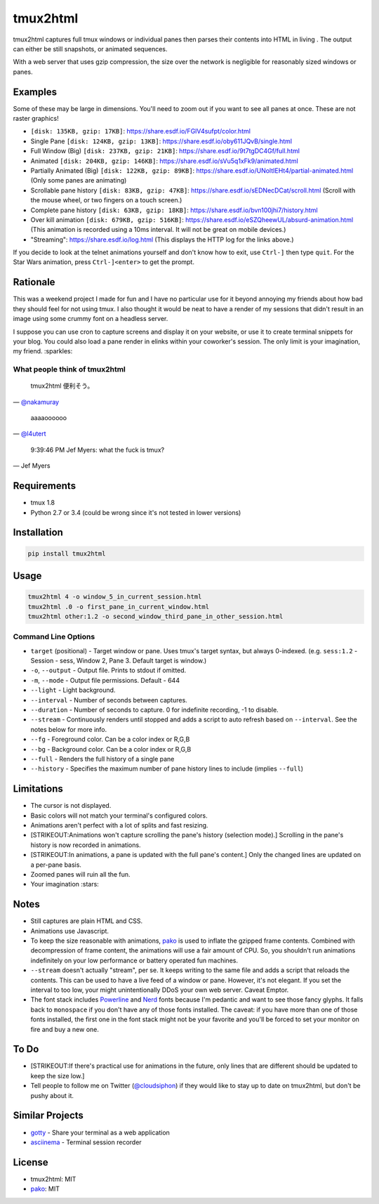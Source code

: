tmux2html
=========

tmux2html captures full tmux windows or individual panes then parses
their contents into HTML in living |color|. The output can either be
still snapshots, or animated sequences.

With a web server that uses gzip compression, the size over the network
is negligible for reasonably sized windows or panes.

Examples
--------

Some of these may be large in dimensions. You'll need to zoom out if you
want to see all panes at once. These are not raster graphics!

-  |Color| ``[disk: 135KB, gzip: 17KB]``:
   https://share.esdf.io/FGlV4sufpt/color.html
-  Single Pane ``[disk: 124KB, gzip: 13KB]``:
   https://share.esdf.io/oby611JQvB/single.html
-  Full Window (Big) ``[disk: 237KB, gzip: 21KB]``:
   https://share.esdf.io/9t7tgDC4Gf/full.html
-  Animated ``[disk: 204KB, gzip: 146KB]``:
   https://share.esdf.io/sVu5q1xFk9/animated.html
-  Partially Animated (Big) ``[disk: 122KB, gzip: 89KB]``:
   https://share.esdf.io/UNoltIEHt4/partial-animated.html (Only some
   panes are animating)
-  Scrollable pane history ``[disk: 83KB, gzip: 47KB]``:
   https://share.esdf.io/sEDNecDCat/scroll.html (Scroll with the mouse
   wheel, or two fingers on a touch screen.)
-  Complete pane history ``[disk: 63KB, gzip: 18KB]``:
   https://share.esdf.io/bvn100jhi7/history.html
-  Over kill animation ``[disk: 679KB, gzip: 516KB]``:
   https://share.esdf.io/eSZQheewUL/absurd-animation.html (This
   animation is recorded using a 10ms interval. It will not be great on
   mobile devices.)
-  "Streaming": https://share.esdf.io/log.html (This displays the HTTP
   log for the links above.)

If you decide to look at the telnet animations yourself and don't know
how to exit, use ``Ctrl-]`` then type ``quit``. For the Star Wars
animation, press ``Ctrl-]<enter>`` to get the prompt.

Rationale
---------

This was a weekend project I made for fun and I have no particular use
for it beyond annoying my friends about how bad they should feel for not
using tmux. I also thought it would be neat to have a render of my
sessions that didn't result in an image using some crummy font on a
headless server.

I suppose you can use cron to capture screens and display it on your
website, or use it to create terminal snippets for your blog. You could
also load a pane render in elinks within your coworker's session. The
only limit is your imagination, my friend. :sparkles:

What people think of tmux2html
~~~~~~~~~~~~~~~~~~~~~~~~~~~~~~

    tmux2html 便利そう。

—
`@nakamuray <https://twitter.com/nakamuray/status/717620065303015425>`__

    aaaaoooooo

— `@l4utert <https://twitter.com/l4utert/status/718046015908155393>`__

    9:39:46 PM Jef Myers: what the fuck is tmux?

— Jef Myers

Requirements
------------

-  tmux 1.8
-  Python 2.7 or 3.4 (could be wrong since it's not tested in lower
   versions)

Installation
------------

.. code:: shell

    pip install tmux2html

Usage
-----

.. code:: shell

    tmux2html 4 -o window_5_in_current_session.html
    tmux2html .0 -o first_pane_in_current_window.html
    tmux2html other:1.2 -o second_window_third_pane_in_other_session.html

Command Line Options
~~~~~~~~~~~~~~~~~~~~

-  ``target`` (positional) - Target window or pane. Uses tmux's target
   syntax, but always 0-indexed. (e.g. ``sess:1.2`` - Session - sess,
   Window 2, Pane 3. Default target is window.)
-  ``-o``, ``--output`` - Output file. Prints to stdout if omitted.
-  ``-m``, ``--mode`` - Output file permissions. Default - 644
-  ``--light`` - Light background.
-  ``--interval`` - Number of seconds between captures.
-  ``--duration`` - Number of seconds to capture. 0 for indefinite
   recording, -1 to disable.
-  ``--stream`` - Continuously renders until stopped and adds a script
   to auto refresh based on ``--interval``. See the notes below for more
   info.
-  ``--fg`` - Foreground color. Can be a color index or R,G,B
-  ``--bg`` - Background color. Can be a color index or R,G,B
-  ``--full`` - Renders the full history of a single pane
-  ``--history`` - Specifies the maximum number of pane history lines to
   include (implies ``--full``)

Limitations
-----------

-  The cursor is not displayed.
-  Basic colors will not match your terminal's configured colors.
-  Animations aren't perfect with a lot of splits and fast resizing.
-  [STRIKEOUT:Animations won't capture scrolling the pane's history
   (selection mode).] Scrolling in the pane's history is now recorded in
   animations.
-  [STRIKEOUT:In animations, a pane is updated with the full pane's
   content.] Only the changed lines are updated on a per-pane basis.
-  Zoomed panes will ruin all the fun.
-  Your imagination :stars:

Notes
-----

-  Still captures are plain HTML and CSS.
-  Animations use Javascript.
-  To keep the size reasonable with animations,
   `pako <https://github.com/nodeca/pako>`__ is used to inflate the
   gzipped frame contents. Combined with decompression of frame content,
   the animations will use a fair amount of CPU. So, you shouldn't run
   animations indefinitely on your low performance or battery operated
   fun machines.
-  ``--stream`` doesn't actually "stream", per se. It keeps writing to
   the same file and adds a script that reloads the contents. This can
   be used to have a live feed of a window or pane. However, it's not
   elegant. If you set the interval to too low, your might
   unintentionally DDoS your own web server. Caveat Emptor.
-  The font stack includes
   `Powerline <https://github.com/powerline/fonts>`__ and
   `Nerd <https://github.com/ryanoasis/nerd-fonts>`__ fonts because I'm
   pedantic and want to see those fancy glyphs. It falls back to
   ``monospace`` if you don't have any of those fonts installed. The
   caveat: if you have more than one of those fonts installed, the first
   one in the font stack might not be your favorite and you'll be forced
   to set your monitor on fire and buy a new one.

To Do
-----

-  [STRIKEOUT:If there's practical use for animations in the future,
   only lines that are different should be updated to keep the size
   low.]
-  Tell people to follow me on Twitter
   (`@cloudsiphon <https://twitter.com/cloudsiphon>`__) if they would
   like to stay up to date on tmux2html, but don't be pushy about it.

Similar Projects
----------------

-  `gotty <https://github.com/yudai/gotty>`__ - Share your terminal as a
   web application
-  `asciinema <https://github.com/asciinema/asciinema>`__ - Terminal
   session recorder

License
-------

-  tmux2html: MIT
-  `pako <https://github.com/nodeca/pako>`__: MIT

.. |color| image:: https://cloud.githubusercontent.com/assets/111942/14111051/2aa0927e-f597-11e5-85d8-e529c803ec61.png
.. |Color| image:: https://cloud.githubusercontent.com/assets/111942/14111051/2aa0927e-f597-11e5-85d8-e529c803ec61.png
